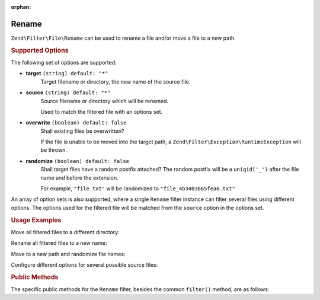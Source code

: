 :orphan:

.. _zend.filter.file.rename:

Rename
------

``Zend\Filter\File\Rename`` can be used to rename a file and/or move a
file to a new path.

.. _zend.filter.file.rename.options:

.. rubric:: Supported Options

The following set of options are supported:

- **target** ``(string) default: "*"``
   Target filename or directory, the new name of the source file.
- **source** ``(string) default: "*"``
   Source filename or directory which will be renamed.

   Used to match the filtered file with an options set.
- **overwrite** ``(boolean) default: false``
   Shall existing files be overwritten?

   If the file is unable to be moved into the target path, a
   ``Zend\Filter\Exception\RuntimeException`` will be thrown.
- **randomize** ``(boolean) default: false``
   Shall target files have a random postfix attached? The random postfix will be
   a ``uniqid('_')`` after the file name and before the extension.

   For example, ``"file.txt"`` will be randomized to ``"file_4b3403665fea6.txt"``

An array of option sets is also supported, where a single ``Rename`` filter
instance can filter several files using different options. The options used
for the filtered file will be matched from the ``source`` option in the
options set.

.. _zend.filter.file.rename.usage:

.. rubric:: Usage Examples

Move all filtered files to a different directory:

.. code-block:: php
   :linenos:

   // 'target' option is assumed if param is a string
   $filter = \Zend\Filter\File\Rename("/tmp/");
   echo $filter->filter("./myfile.txt");
   // File has been moved to "/tmp/myfile.txt"

Rename all filtered files to a new name:

.. code-block:: php
   :linenos:

   $filter = \Zend\Filter\File\Rename("/tmp/newfile.txt");
   echo $filter->filter("./myfile.txt");
   // File has been renamed to "/tmp/newfile.txt"

Move to a new path and randomize file names:

.. code-block:: php
   :linenos:

   $filter = \Zend\Filter\File\Rename(array(
       "target"    => "/tmp/newfile.txt",
       "randomize" => true,
   ));
   echo $filter->filter("./myfile.txt");
   // File has been renamed to "/tmp/newfile_4b3403665fea6.txt"

Configure different options for several possible source files:

.. code-block:: php
   :linenos:

   $filter = \Zend\Filter\File\Rename(array(
       array(
           "source"    => "fileA.txt"
           "target"    => "/dest1/newfileA.txt",
           "overwrite" => true,
       ),
       array(
           "source"    => "fileB.txt"
           "target"    => "/dest2/newfileB.txt",
           "randomize" => true,
       ),
   ));
   echo $filter->filter("fileA.txt");
   // File has been renamed to "/dest1/newfileA.txt"
   echo $filter->filter("fileB.txt");
   // File has been renamed to "/dest2/newfileB_4b3403665fea6.txt"


.. _zend.filter.file.rename.methods:

.. rubric:: Public Methods

The specific public methods for the ``Rename`` filter, besides the common ``filter()`` method, are as follows:

.. function:: getFile()
   :noindex:

   Returns the files to rename and their new name and location

   :rtype: ``array``

.. function:: setFile(string|array $options)
   :noindex:

   Sets the file options for renaming. Removes any previously set file options.

   :param $options: See :ref:`Supported Options <zend.filter.file.rename.options>` section for more information.

.. function:: addFile(string|array $options)
   :noindex:

   Adds file options for renaming to the current list of file options.

   :param $options: See :ref:`Supported Options <zend.filter.file.rename.options>` section for more information.

